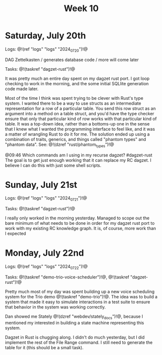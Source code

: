 #+TITLE: Week 10

* Saturday, July 20th

Logs: @!(ref "logs" "logs" "2024_07_20")!@

DAG Zettelkasten /
generates database code /
more will come later

Tasks: @!(taskref "dagzet-rust")!@

It was pretty much an entire day spent
on my dagzet rust port. I got loop checking
to work in the morning, and the some
initial SQLlite generation code made
later.

Most of the time I think was spent trying
to be clever with Rust's type system. I
wanted there to be a way to use structs
as an intermediate representation for
a row of a particular table. You send
this row struct as an argument into
a method on a table struct, and you'd
have the type checker ensure that only
that particular kind of row works with
that particular kind of table. It was
a top-down idea, rather than a bottoms-up
one in the sense that I knew what I
wanted the programming interface to feel
like, and it was a matter of wrangling
Rust to do it for me. The solution ended up
using a combination of traits, generics,
and things called "phantom types" and  "phantom data".
See: @!(dzref "rust/phantom_types")!@

@09:46 Which commands am I using in my recurse dagzet? #dagzet-rust
The goal is to get just enough working that it can replace
my RC dagzet. I believe I can do this with just some shell
scripts.

* Sunday, July 21st

Logs: @!(ref "logs" "logs" "2024_07_21")!@

Tasks: @!(taskref "dagzet-rust")!@

I really only worked in the morning
yesterday. Managed to scope out the bare minimum
of what needs to be done in order for my dagzet
rust port to work with my existing RC knowledge
graph. It is, of course, more work than I expected

* Monday, July 22nd

Logs: @!(ref "logs" "logs" "2024_07_22")!@

Tasks: @!(taskref
"demo-trio-voice-scheduler")!@, @!(taskref "dagzet-rust")!@

Pretty much most of my day was spent building up
a new voice scheduling system for the Trio
demo @!(taskref "demo-trio")!@. The idea was to build
a system that made it easy to simulate interactions
in a test suite to ensure that behavior in the
system was working correctly.

Dan showed me Stately @!(dzref "webdev/stately_docs")!@, because I mentioned
my interested in building a state machine
representing this system.

Dagzet in Rust is chugging along. I didn't do
much yesterday, but I did implement the rest of
the File Range command. I still need to generate
the table for it (this should be a small task).
